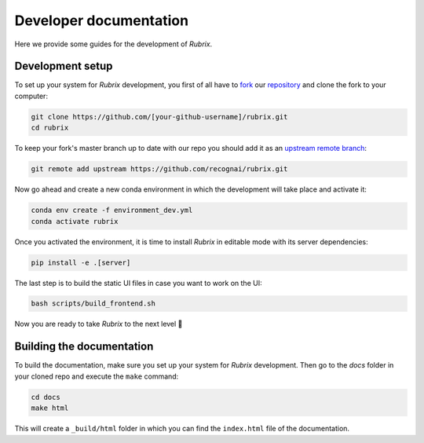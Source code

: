 Developer documentation
=======================

Here we provide some guides for the development of *Rubrix*.

Development setup
-----------------

To set up your system for *Rubrix* development, you first of all have to
`fork <https://guides.github.com/activities/forking/>`_ our `repository <https://github.com/recognai/rubrix>`_
and clone the fork to your computer:

.. code-block:: bash

    git clone https://github.com/[your-github-username]/rubrix.git
    cd rubrix

To keep your fork's master branch up to date with our repo you should add it as an
`upstream remote branch <https://dev.to/louhayes3/git-add-an-upstream-to-a-forked-repo-1mik>`_:

.. code-block:: bash

    git remote add upstream https://github.com/recognai/rubrix.git

Now go ahead and create a new conda environment in which the development will take place and activate it:

.. code-block:: bash

    conda env create -f environment_dev.yml
    conda activate rubrix

Once you activated the environment, it is time to install *Rubrix* in editable mode with its server dependencies:

.. code-block:: bash

    pip install -e .[server]

The last step is to build the static UI files in case you want to work on the UI:

.. code-block:: bash

    bash scripts/build_frontend.sh

Now you are ready to take *Rubrix* to the next level 🚀


Building the documentation
--------------------------

To build the documentation, make sure you set up your system for *Rubrix* development.
Then go to the `docs` folder in your cloned repo and execute the ``make`` command:

.. code-block:: bash

    cd docs
    make html

This will create a ``_build/html`` folder in which you can find the ``index.html`` file of the documentation.
